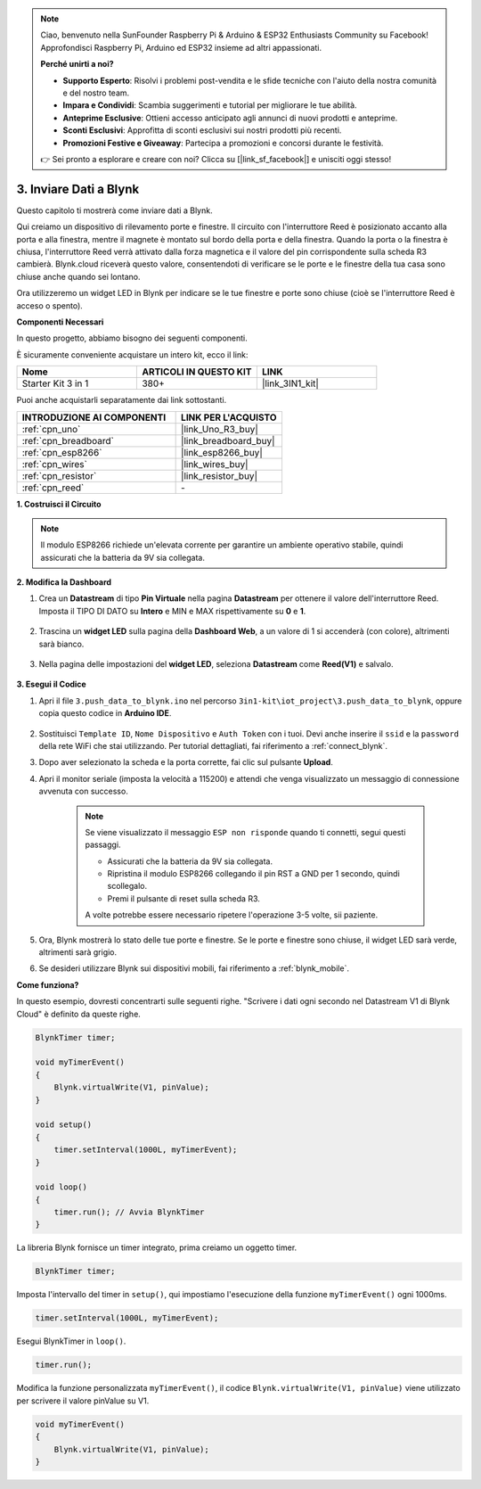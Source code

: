 
.. note::

    Ciao, benvenuto nella SunFounder Raspberry Pi & Arduino & ESP32 Enthusiasts Community su Facebook! Approfondisci Raspberry Pi, Arduino ed ESP32 insieme ad altri appassionati.

    **Perché unirti a noi?**

    - **Supporto Esperto**: Risolvi i problemi post-vendita e le sfide tecniche con l'aiuto della nostra comunità e del nostro team.
    - **Impara e Condividi**: Scambia suggerimenti e tutorial per migliorare le tue abilità.
    - **Anteprime Esclusive**: Ottieni accesso anticipato agli annunci di nuovi prodotti e anteprime.
    - **Sconti Esclusivi**: Approfitta di sconti esclusivi sui nostri prodotti più recenti.
    - **Promozioni Festive e Giveaway**: Partecipa a promozioni e concorsi durante le festività.

    👉 Sei pronto a esplorare e creare con noi? Clicca su [|link_sf_facebook|] e unisciti oggi stesso!

.. _iot_window:

3. Inviare Dati a Blynk
=============================

Questo capitolo ti mostrerà come inviare dati a Blynk.

Qui creiamo un dispositivo di rilevamento porte e finestre. Il circuito con l'interruttore Reed è posizionato accanto alla porta e alla finestra, mentre il magnete è montato sul bordo della porta e della finestra.
Quando la porta o la finestra è chiusa, l'interruttore Reed verrà attivato dalla forza magnetica e il valore del pin corrispondente sulla scheda R3 cambierà.
Blynk.cloud riceverà questo valore, consentendoti di verificare se le porte e le finestre della tua casa sono chiuse anche quando sei lontano.

Ora utilizzeremo un widget LED in Blynk per indicare se le tue finestre e porte sono chiuse (cioè se l'interruttore Reed è acceso o spento).

**Componenti Necessari**

In questo progetto, abbiamo bisogno dei seguenti componenti.

È sicuramente conveniente acquistare un intero kit, ecco il link:

.. list-table::
    :widths: 20 20 20
    :header-rows: 1

    *   - Nome
        - ARTICOLI IN QUESTO KIT
        - LINK
    *   - Starter Kit 3 in 1
        - 380+
        - |link_3IN1_kit|

Puoi anche acquistarli separatamente dai link sottostanti.

.. list-table::
    :widths: 30 20
    :header-rows: 1

    *   - INTRODUZIONE AI COMPONENTI
        - LINK PER L'ACQUISTO

    *   - :ref:`cpn_uno`
        - |link_Uno_R3_buy|
    *   - :ref:`cpn_breadboard`
        - |link_breadboard_buy|
    *   - :ref:`cpn_esp8266`
        - |link_esp8266_buy|
    *   - :ref:`cpn_wires`
        - |link_wires_buy|
    *   - :ref:`cpn_resistor`
        - |link_resistor_buy|
    *   - :ref:`cpn_reed`
        - \-

**1. Costruisci il Circuito**

.. note::

    Il modulo ESP8266 richiede un'elevata corrente per garantire un ambiente operativo stabile, quindi assicurati che la batteria da 9V sia collegata.


.. image:: img/wiring_reed.jpg

**2. Modifica la Dashboard**

#. Crea un **Datastream** di tipo **Pin Virtuale** nella pagina **Datastream** per ottenere il valore dell'interruttore Reed. Imposta il TIPO DI DATO su **Intero** e MIN e MAX rispettivamente su **0** e **1**.

    .. image:: img/sp220609_162548.png

#. Trascina un **widget LED** sulla pagina della **Dashboard Web**, a un valore di 1 si accenderà (con colore), altrimenti sarà bianco.

    .. image:: img/blynk_edit_drag_led_widget.png

#. Nella pagina delle impostazioni del **widget LED**, seleziona **Datastream** come **Reed(V1)** e salvalo.

    .. image:: img/sp220609_163502.png

**3. Esegui il Codice**

#. Apri il file ``3.push_data_to_blynk.ino`` nel percorso ``3in1-kit\iot_project\3.push_data_to_blynk``, oppure copia questo codice in **Arduino IDE**.

    .. raw:: html
        
        <iframe src=https://create.arduino.cc/editor/sunfounder01/e81b0024-c11e-4507-8d43-aeb3b6656c2c/preview?embed style="height:510px;width:100%;margin:10px 0" frameborder=0></iframe>


#. Sostituisci ``Template ID``, ``Nome Dispositivo`` e ``Auth Token`` con i tuoi. Devi anche inserire il ``ssid`` e la ``password`` della rete WiFi che stai utilizzando. Per tutorial dettagliati, fai riferimento a :ref:`connect_blynk`.
#. Dopo aver selezionato la scheda e la porta corrette, fai clic sul pulsante **Upload**.

#. Apri il monitor seriale (imposta la velocità a 115200) e attendi che venga visualizzato un messaggio di connessione avvenuta con successo.

    .. image:: img/2_ready.png

    .. note::

        Se viene visualizzato il messaggio ``ESP non risponde`` quando ti connetti, segui questi passaggi.

        * Assicurati che la batteria da 9V sia collegata.
        * Ripristina il modulo ESP8266 collegando il pin RST a GND per 1 secondo, quindi scollegalo.
        * Premi il pulsante di reset sulla scheda R3.

        A volte potrebbe essere necessario ripetere l'operazione 3-5 volte, sii paziente.

#. Ora, Blynk mostrerà lo stato delle tue porte e finestre. Se le porte e finestre sono chiuse, il widget LED sarà verde, altrimenti sarà grigio.

#. Se desideri utilizzare Blynk sui dispositivi mobili, fai riferimento a :ref:`blynk_mobile`.

**Come funziona?**

In questo esempio, dovresti concentrarti sulle seguenti righe. "Scrivere i dati ogni secondo nel Datastream V1 di Blynk Cloud" è definito da queste righe.

.. code-block:: arduino

    BlynkTimer timer;

    void myTimerEvent()
    {
        Blynk.virtualWrite(V1, pinValue);
    }

    void setup()
    {
        timer.setInterval(1000L, myTimerEvent);
    }

    void loop()
    {
        timer.run(); // Avvia BlynkTimer
    }

La libreria Blynk fornisce un timer integrato, prima creiamo un oggetto timer.

.. code-block:: arduino

    BlynkTimer timer;

Imposta l'intervallo del timer in ``setup()``, qui impostiamo l'esecuzione della funzione ``myTimerEvent()`` ogni 1000ms.

.. code-block:: arduino

    timer.setInterval(1000L, myTimerEvent);

Esegui BlynkTimer in ``loop()``.

.. code-block:: arduino

    timer.run();

Modifica la funzione personalizzata ``myTimerEvent()``, il codice ``Blynk.virtualWrite(V1, pinValue)`` viene utilizzato per scrivere il valore pinValue su V1.

.. code-block:: arduino

    void myTimerEvent()
    {
        Blynk.virtualWrite(V1, pinValue);
    }

